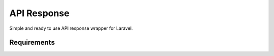 API Response
====================

Simple and ready to use API response wrapper for Laravel.

Requirements
------------

